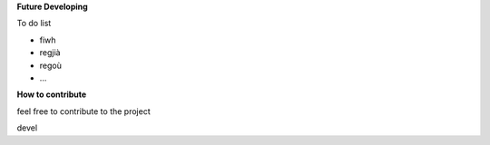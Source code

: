 

**Future Developing**

To do list

* fiwh

* regjià

* regoù

* …

**How to contribute**

feel free to contribute to the project

devel

.. bottom of content
